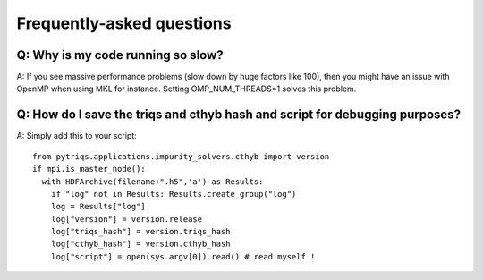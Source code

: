
.. _faqs:

Frequently-asked questions
==========================

Q: Why is my code running so slow?
----------------------------------

A: If you see massive performance problems (slow down by huge factors like
100), then you might have an issue with OpenMP when using MKL for instance.
Setting OMP_NUM_THREADS=1 solves this problem.


Q: How do I save the triqs and cthyb hash and script for debugging purposes?
----------------------------------------------------------------------------

A: Simply add this to your script::

    from pytriqs.applications.impurity_solvers.cthyb import version
    if mpi.is_master_node():
      with HDFArchive(filename+".h5",'a') as Results:
        if "log" not in Results: Results.create_group("log")
        log = Results["log"]
        log["version"] = version.release
        log["triqs_hash"] = version.triqs_hash
        log["cthyb_hash"] = version.cthyb_hash
        log["script"] = open(sys.argv[0]).read() # read myself !
